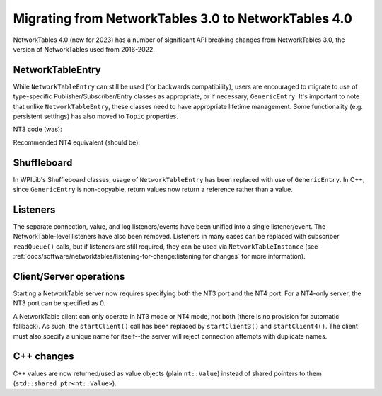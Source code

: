 Migrating from NetworkTables 3.0 to NetworkTables 4.0
=====================================================

NetworkTables 4.0 (new for 2023) has a number of significant API breaking changes from NetworkTables 3.0, the version of NetworkTables used from 2016-2022.

NetworkTableEntry
-----------------

While ``NetworkTableEntry`` can still be used (for backwards compatibility), users are encouraged to migrate to use of type-specific Publisher/Subscriber/Entry classes as appropriate, or if necessary, ``GenericEntry``. It's important to note that unlike ``NetworkTableEntry``, these classes need to have appropriate lifetime management. Some functionality (e.g. persistent settings) has also moved to ``Topic`` properties.

NT3 code (was):

.. tabs::

    .. group-tab:: Java

        .. code-block:: java

            public class Example {
              final NetworkTableEntry yEntry;
              final NetworkTableEntry outEntry;

              public Example() {
                NetworkTableInstance inst = NetworkTableInstance.getDefault();

                // get the subtable called "datatable"
                NetworkTable datatable = inst.getTable("datatable");

                // get the entry in "datatable" called "Y"
                yEntry = datatable.getEntry("Y");

                // get the entry in "datatable" called "Out"
                outEntry = datatable.getEntry("Out");
              }

              public void periodic() {
                // read a double value from Y, and set Out to that value multiplied by 2
                double value = yEntry.getDouble(0.0);  // default to 0
                outEntry.setDouble(value * 2);
              }
            }

    .. group-tab:: C++

        .. code-block:: cpp

            class Example {
              nt::NetworkTableEntry yEntry;
              nt::NetworkTableEntry outEntry;

             public:
              Example() {
                nt::NetworkTableInstance inst = nt::NetworkTableInstance::GetDefault();

                // get the subtable called "datatable"
                auto datatable = inst.GetTable("datatable");

                // get the entry in "datatable" called "Y"
                yEntry = datatable->GetEntry("Y");

                // get the entry in "datatable" called "Out"
                outEntry = datatable->GetEntry("Out");
              }

              void Periodic() {
                // read a double value from Y, and set Out to that value multiplied by 2
                double value = yEntry.GetDouble(0.0);  // default to 0
                outEntry.SetDouble(value * 2);
              }
            };


Recommended NT4 equivalent (should be):

.. tabs::

    .. group-tab:: Java

        .. code-block:: java

            public class Example {
              final DoubleSubscriber ySub;
              final DoublePublisher outPub;

              public Example() {
                NetworkTableInstance inst = NetworkTableInstance.getDefault();

                // get the subtable called "datatable"
                NetworkTable datatable = inst.getTable("datatable");

                // subscribe to the topic in "datatable" called "Y"
                // default value is 0
                ySub = datatable.getDoubleTopic("Y").subscribe(0.0);

                // publish to the topic in "datatable" called "Out"
                outPub = datatable.getDoubleTopic("Out").publish();
              }

              public void periodic() {
                // read a double value from Y, and set Out to that value multiplied by 2
                double value = ySub.get();
                outPub.set(value * 2);
              }

              // often not required in robot code, unless this class doesn't exist for
              // the lifetime of the entire robot program, in which case close() needs to be
              // called to stop subscribing
              public void close() {
                ySub.close();
                outPub.close();
              }
            }

    .. group-tab:: C++

        .. code-block:: cpp

            class Example {
              nt::DoubleSubscriber ySub;
              nt::DoublePublisher outPub;

             public:
              Example() {
                nt::NetworkTableInstance inst = nt::NetworkTableInstance::GetDefault();

                // get the subtable called "datatable"
                auto datatable = inst.GetTable("datatable");

                // subscribe to the topic in "datatable" called "Y"
                // default value is 0
                ySub = datatable->GetDoubleTopic("Y").Subscribe(0.0);

                // publish to the topic in "datatable" called "Out"
                outPub = datatable->GetDoubleTopic("Out").Publish();
              }

              void Periodic() {
                // read a double value from Y, and set Out to that value multiplied by 2
                double value = ySub.Get();
                outPub.Set(value * 2);
              }
            };


Shuffleboard
------------

In WPILib's Shuffleboard classes, usage of ``NetworkTableEntry`` has been replaced with use of ``GenericEntry``. In C++, since ``GenericEntry`` is non-copyable, return values now return a reference rather than a value.

Listeners
---------

The separate connection, value, and log listeners/events have been unified into a single listener/event. The NetworkTable-level listeners have also been removed. Listeners in many cases can be replaced with subscriber ``readQueue()`` calls, but if listeners are still required, they can be used via ``NetworkTableInstance`` (see :ref:`docs/software/networktables/listening-for-change:listening for changes` for more information).

Client/Server operations
------------------------

Starting a NetworkTable server now requires specifying both the NT3 port and the NT4 port. For a NT4-only server, the NT3 port can be specified as 0.

A NetworkTable client can only operate in NT3 mode or NT4 mode, not both (there is no provision for automatic fallback). As such, the ``startClient()`` call has been replaced by ``startClient3()`` and ``startClient4()``. The client must also specify a unique name for itself--the server will reject connection attempts with duplicate names.

C++ changes
-----------

C++ values are now returned/used as value objects (plain ``nt::Value``) instead of shared pointers to them (``std::shared_ptr<nt::Value>``).
